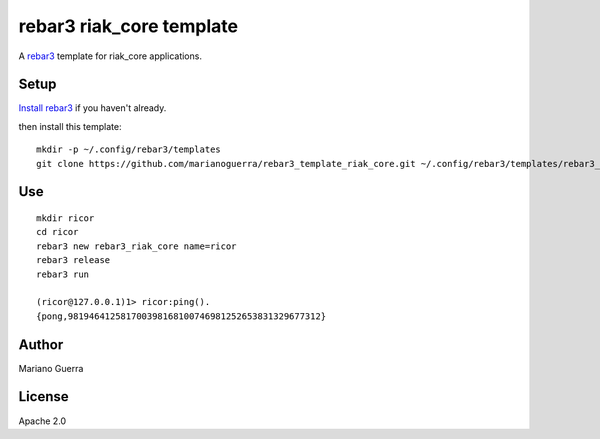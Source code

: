rebar3 riak_core template
=========================

A `rebar3 <http://rebar3.org>`_ template for riak_core applications.

Setup
-----

`Install rebar3 <http://www.rebar3.org/docs/getting-started>`_ if you haven't already.

then install this template::

    mkdir -p ~/.config/rebar3/templates
    git clone https://github.com/marianoguerra/rebar3_template_riak_core.git ~/.config/rebar3/templates/rebar3_template_riak_core

Use
---

::

    mkdir ricor
    cd ricor
    rebar3 new rebar3_riak_core name=ricor
    rebar3 release
    rebar3 run

    (ricor@127.0.0.1)1> ricor:ping().
    {pong,981946412581700398168100746981252653831329677312}

Author
------

Mariano Guerra

License
-------

Apache 2.0
